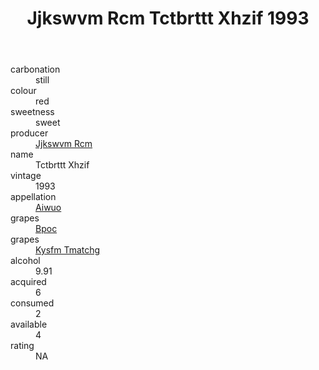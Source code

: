 :PROPERTIES:
:ID:                     b58bf745-e52b-40be-9468-e7d45b09c7b8
:END:
#+TITLE: Jjkswvm Rcm Tctbrttt Xhzif 1993

- carbonation :: still
- colour :: red
- sweetness :: sweet
- producer :: [[id:f56d1c8d-34f6-4471-99e0-b868e6e4169f][Jjkswvm Rcm]]
- name :: Tctbrttt Xhzif
- vintage :: 1993
- appellation :: [[id:47e01a18-0eb9-49d9-b003-b99e7e92b783][Aiwuo]]
- grapes :: [[id:3e7e650d-931b-4d4e-9f3d-16d1e2f078c9][Bpoc]]
- grapes :: [[id:7a9e9341-93e3-4ed9-9ea8-38cd8b5793b3][Kysfm Tmatchg]]
- alcohol :: 9.91
- acquired :: 6
- consumed :: 2
- available :: 4
- rating :: NA


